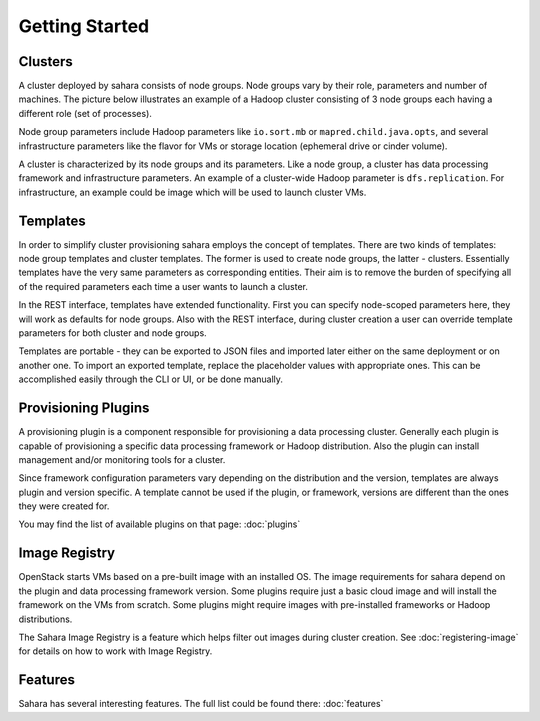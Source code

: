 Getting Started
================

Clusters
--------

A cluster deployed by sahara consists of node groups. Node groups vary by
their role, parameters and number of machines. The picture below
illustrates an example of a Hadoop cluster consisting of 3 node groups each
having a different role (set of processes).

.. image:: ../images/hadoop-cluster-example.jpg

Node group parameters include Hadoop parameters like ``io.sort.mb`` or
``mapred.child.java.opts``, and several infrastructure parameters like the
flavor for VMs or storage location (ephemeral drive or cinder volume).

A cluster is characterized by its node groups and its parameters. Like a node
group, a cluster has data processing framework and infrastructure parameters.
An example of a cluster-wide Hadoop parameter is ``dfs.replication``. For
infrastructure, an example could be image which will be used to launch cluster
VMs.

Templates
---------

In order to simplify cluster provisioning sahara employs the concept of
templates. There are two kinds of templates: node group templates and
cluster templates. The former is used to create node groups, the latter
- clusters. Essentially templates have the very same parameters as
corresponding entities. Their aim is to remove the burden of specifying all
of the required parameters each time a user wants to launch a cluster.

In the REST interface, templates have extended functionality. First you can
specify node-scoped parameters here, they will work as defaults for node
groups. Also with the REST interface, during cluster creation a user can
override template parameters for both cluster and node groups.

Templates are portable - they can be exported to JSON files and imported
later either on the same deployment or on another one. To import an exported
template, replace the placeholder values with appropriate ones. This can be
accomplished easily through the CLI or UI, or be done manually.

Provisioning Plugins
--------------------

A provisioning plugin is a component responsible for provisioning a data
processing cluster. Generally each plugin is capable of provisioning a
specific data processing framework or Hadoop distribution. Also the plugin
can install management and/or monitoring tools for a cluster.

Since framework configuration parameters vary depending on the distribution
and the version, templates are always plugin and version specific. A template
cannot be used if the plugin, or framework, versions are different than the
ones they were created for.

You may find the list of available plugins on that page: :doc:`plugins`

Image Registry
--------------

OpenStack starts VMs based on a pre-built image with an installed OS. The image
requirements for sahara depend on the plugin and data processing framework
version. Some plugins require just a basic cloud image and will install the
framework on the VMs from scratch. Some plugins might require images with
pre-installed frameworks or Hadoop distributions.

The Sahara Image Registry is a feature which helps filter out images during
cluster creation. See :doc:`registering-image` for details on how to work
with Image Registry.

Features
--------

Sahara has several interesting features. The full list could be found there:
:doc:`features`
